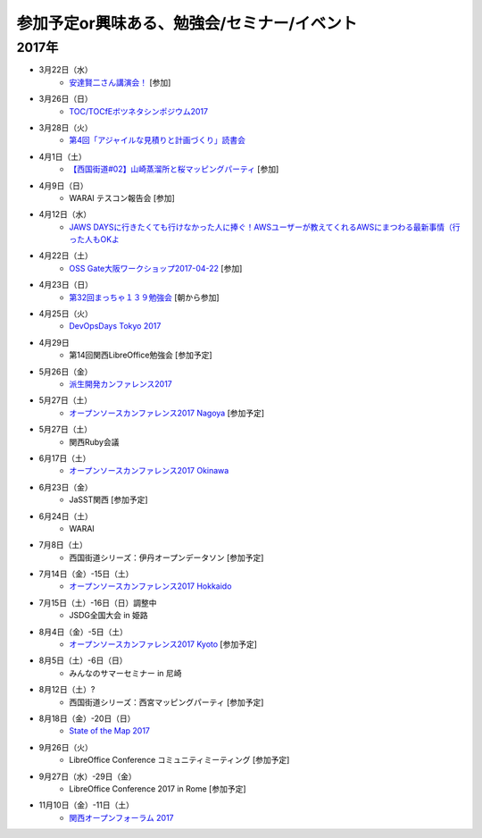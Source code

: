 参加予定or興味ある、勉強会/セミナー/イベント
=====================================================

2017年
^^^^^^^

* 3月22日（水）
   * `安達賢二さん講演会！ <https://warai.connpass.com/event/52676/>`_ [参加]

* 3月26日（日）
   * `TOC/TOCfEボツネタシンポジウム2017 <https://tocfe-kansai.doorkeeper.jp/events/56745>`_

* 3月28日（火）
   * `第4回「アジャイルな見積りと計画づくり」読書会 <https://shin-osaka-agile.connpass.com/event/53387/>`_

* 4月1日（土）
   * `【西国街道#02】山崎蒸溜所と桜マッピングパーティ <https://countries-romantic.connpass.com/event/52292/>`_ [参加]

* 4月9日（日）
   * WARAI テスコン報告会 [参加]

* 4月12日（水）
   * `JAWS DAYSに行きたくても行けなかった人に捧ぐ！AWSユーザーが教えてくれるAWSにまつわる最新事情（行った人もOKよ <https://jawsugosaka.doorkeeper.jp/events/58649>`_

* 4月22日（土）
   * `OSS Gate大阪ワークショップ2017-04-22 <https://oss-gate.doorkeeper.jp/events/58579>`_ [参加]

* 4月23日（日）
   * `第32回まっちゃ１３９勉強会 <http://www.matcha139.jp/workshop/32thworkshop>`_ [朝から参加]

* 4月25日（火）
   * `DevOpsDays Tokyo 2017 <https://confengine.com/devopsdays-tokyo-2017>`_

* 4月29日
   * 第14回関西LibreOffice勉強会 [参加予定]

* 5月26日（金）
   * `派生開発カンファレンス2017 <http://affordd.jp/call_for_contributions_2017.shtml>`_

* 5月27日（土）
   * `オープンソースカンファレンス2017 Nagoya <http://www.ospn.jp/osc2017-nagoya/>`_ [参加予定]

* 5月27日（土）
   * 関西Ruby会議

* 6月17日（土）
   * `オープンソースカンファレンス2017 Okinawa <http://www.ospn.jp/osc2017-okinawa/>`_

* 6月23日（金）
   * JaSST関西 [参加予定]

* 6月24日（土）
   * WARAI

* 7月8日（土）
   * 西国街道シリーズ：伊丹オープンデータソン [参加予定]

* 7月14日（金）-15日（土）
   * `オープンソースカンファレンス2017 Hokkaido <http://www.ospn.jp/osc2017-do/>`_

* 7月15日（土）-16日（日）調整中
   * JSDG全国大会 in 姫路

* 8月4日（金）-5日（土）
   * `オープンソースカンファレンス2017 Kyoto <https://www.ospn.jp/osc2017-kyoto/>`_ [参加予定]

* 8月5日（土）-6日（日）
   * みんなのサマーセミナー in 尼崎

* 8月12日（土）?
   * 西国街道シリーズ：西宮マッピングパーティ [参加予定]

* 8月18日（金）-20日（日）
   * `State of the Map 2017 <http://wiki.openstreetmap.org/wiki/State_of_the_Map_2017>`_

* 9月26日（火）
   * LibreOffice Conference コミュニティミーティング [参加予定]

* 9月27日（水）-29日（金）
   * LibreOffice Conference 2017 in Rome [参加予定]

* 11月10日（金）-11日（土）
   * `関西オープンフォーラム 2017 <https://k-of.jp/>`_


